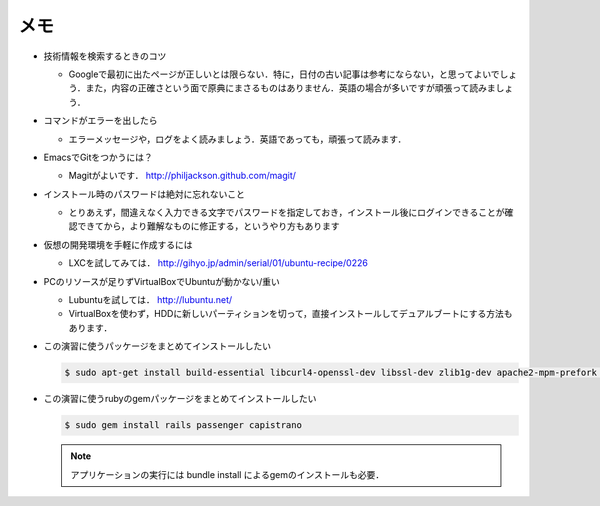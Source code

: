 メモ
====

* 技術情報を検索するときのコツ

  - Googleで最初に出たページが正しいとは限らない．特に，日付の古い記事は参考にならない，と思ってよいでしょう．また，内容の正確さという面で原典にまさるものはありません．英語の場合が多いですが頑張って読みましょう．

* コマンドがエラーを出したら

  - エラーメッセージや，ログをよく読みましょう．英語であっても，頑張って読みます．

* EmacsでGitをつかうには？

  - Magitがよいです． http://philjackson.github.com/magit/

* インストール時のパスワードは絶対に忘れないこと

  - とりあえず，間違えなく入力できる文字でパスワードを指定しておき，インストール後にログインできることが確認できてから，より難解なものに修正する，というやり方もあります

* 仮想の開発環境を手軽に作成するには

  - LXCを試してみては． http://gihyo.jp/admin/serial/01/ubuntu-recipe/0226

* PCのリソースが足りずVirtualBoxでUbuntuが動かない/重い

  - Lubuntuを試しては． http://lubuntu.net/
  - VirtualBoxを使わず，HDDに新しいパーティションを切って，直接インストールしてデュアルブートにする方法もあります．

* この演習に使うパッケージをまとめてインストールしたい

  .. code-block:: bash

    $ sudo apt-get install build-essential libcurl4-openssl-dev libssl-dev zlib1g-dev apache2-mpm-prefork apache2-prefork-dev libapr1-dev libaprutil1-dev ssh git ruby1.9.3 libsqlite3-dev nodejs

* この演習に使うrubyのgemパッケージをまとめてインストールしたい

  .. code-block:: bash

    $ sudo gem install rails passenger capistrano

  .. note::

    アプリケーションの実行には bundle install によるgemのインストールも必要．

.. * エッジにこだわる
.. * HTMLの画面をみんなで手分けして修正してみよう
.. * テストの方法
.. * バージョンあわせ

.. Local Variables:
.. compile-command: "(cd .. && make html)"
.. End:
